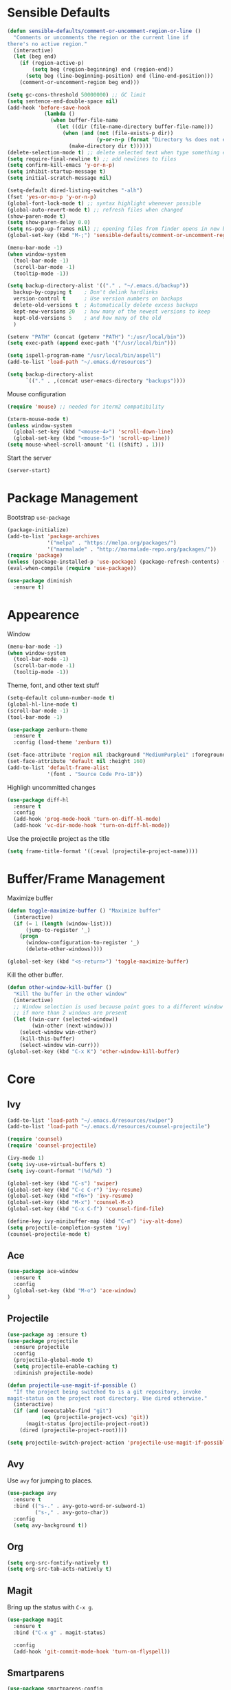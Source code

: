 * Sensible Defaults
#+BEGIN_SRC emacs-lisp
  (defun sensible-defaults/comment-or-uncomment-region-or-line ()
    "Comments or uncomments the region or the current line if
  there's no active region."
    (interactive)
    (let (beg end)
      (if (region-active-p)
          (setq beg (region-beginning) end (region-end))
        (setq beg (line-beginning-position) end (line-end-position)))
      (comment-or-uncomment-region beg end)))

  (setq gc-cons-threshold 50000000) ;; GC limit
  (setq sentence-end-double-space nil)
  (add-hook 'before-save-hook
              (lambda ()
                (when buffer-file-name
                  (let ((dir (file-name-directory buffer-file-name)))
                    (when (and (not (file-exists-p dir))
                               (y-or-n-p (format "Directory %s does not exist. Create it?" dir)))
                      (make-directory dir t))))))
  (delete-selection-mode t) ;; delete selected text when type something else
  (setq require-final-newline t) ;; add newlines to files
  (setq confirm-kill-emacs 'y-or-n-p)
  (setq inhibit-startup-message t)
  (setq initial-scratch-message nil)

  (setq-default dired-listing-switches "-alh")
  (fset 'yes-or-no-p 'y-or-n-p)
  (global-font-lock-mode t) ;; syntax highlight whenever possible
  (global-auto-revert-mode t) ;; refresh files when changed
  (show-paren-mode t)
  (setq show-paren-delay 0.0)
  (setq ns-pop-up-frames nil) ;; opening files from finder opens in new buffer
  (global-set-key (kbd "M-;") 'sensible-defaults/comment-or-uncomment-region-or-line)

  (menu-bar-mode -1)
  (when window-system
    (tool-bar-mode -1)
    (scroll-bar-mode -1)
    (tooltip-mode -1))

  (setq backup-directory-alist '(("." . "~/.emacs.d/backup"))
    backup-by-copying t    ; Don't delink hardlinks
    version-control t      ; Use version numbers on backups
    delete-old-versions t  ; Automatically delete excess backups
    kept-new-versions 20   ; how many of the newest versions to keep
    kept-old-versions 5    ; and how many of the old
    )

  (setenv "PATH" (concat (getenv "PATH") ":/usr/local/bin"))
  (setq exec-path (append exec-path '("/usr/local/bin")))

  (setq ispell-program-name "/usr/local/bin/aspell")
  (add-to-list 'load-path "~/.emacs.d/resources")

  (setq backup-directory-alist
        `(("." . ,(concat user-emacs-directory "backups"))))
#+END_SRC

Mouse configuration
#+BEGIN_SRC emacs-lisp
  (require 'mouse) ;; needed for iterm2 compatibility

  (xterm-mouse-mode t)
  (unless window-system
    (global-set-key (kbd "<mouse-4>") 'scroll-down-line)
    (global-set-key (kbd "<mouse-5>") 'scroll-up-line))
  (setq mouse-wheel-scroll-amount '(1 ((shift) . 1)))
#+END_SRC

Start the server
#+BEGIN_SRC emacs-lisp
  (server-start)
#+END_SRC

* Package Management

Bootstrap =use-package=
#+BEGIN_SRC emacs-lisp
  (package-initialize)
  (add-to-list 'package-archives
               '("melpa" . "https://melpa.org/packages/")
               '("marmalade" . "http://marmalade-repo.org/packages/"))
  (require 'package)
  (unless (package-installed-p 'use-package) (package-refresh-contents) (package-install 'use-package))
  (eval-when-compile (require 'use-package))

  (use-package diminish
    :ensure t)
#+END_SRC

* Appearence
Window
#+BEGIN_SRC emacs-lisp :results none
  (menu-bar-mode -1)
  (when window-system
    (tool-bar-mode -1)
    (scroll-bar-mode -1)
    (tooltip-mode -1))
#+END_SRC

Theme, font, and other text stuff
#+BEGIN_SRC emacs-lisp :results none
  (setq-default column-number-mode t)
  (global-hl-line-mode t)
  (scroll-bar-mode -1)
  (tool-bar-mode -1)

  (use-package zenburn-theme
    :ensure t
    :config (load-theme 'zenburn t))

  (set-face-attribute 'region nil :background "MediumPurple1" :foreground "gray100")
  (set-face-attribute 'default nil :height 160)
  (add-to-list 'default-frame-alist
               '(font . "Source Code Pro-18"))
#+END_SRC

Highligh uncommitted changes
#+BEGIN_SRC emacs-lisp :results none
  (use-package diff-hl
    :ensure t
    :config 
    (add-hook 'prog-mode-hook 'turn-on-diff-hl-mode)
    (add-hook 'vc-dir-mode-hook 'turn-on-diff-hl-mode))
#+END_SRC

Use the projectile project as the title
#+BEGIN_SRC emacs-lisp
(setq frame-title-format '((:eval (projectile-project-name))))
#+END_SRC

* Buffer/Frame Management

Maximize buffer
#+BEGIN_SRC emacs-lisp :results none
  (defun toggle-maximize-buffer () "Maximize buffer"
    (interactive)
    (if (= 1 (length (window-list)))
        (jump-to-register '_) 
      (progn
        (window-configuration-to-register '_)
        (delete-other-windows))))

  (global-set-key (kbd "<s-return>") 'toggle-maximize-buffer)
#+END_SRC

Kill the other buffer.
#+BEGIN_SRC emacs-lisp
(defun other-window-kill-buffer ()
  "Kill the buffer in the other window"
  (interactive)
  ;; Window selection is used because point goes to a different window
  ;; if more than 2 windows are present
  (let ((win-curr (selected-window))
        (win-other (next-window)))
    (select-window win-other)
    (kill-this-buffer)
    (select-window win-curr)))
(global-set-key (kbd "C-x K") 'other-window-kill-buffer)
#+END_SRC

* Core
** Ivy
#+BEGIN_SRC emacs-lisp :results none
  (add-to-list 'load-path "~/.emacs.d/resources/swiper")
  (add-to-list 'load-path "~/.emacs.d/resources/counsel-projectile")

  (require 'counsel)
  (require 'counsel-projectile)

  (ivy-mode 1)
  (setq ivy-use-virtual-buffers t)
  (setq ivy-count-format "(%d/%d) ")

  (global-set-key (kbd "C-s") 'swiper)
  (global-set-key (kbd "C-c C-r") 'ivy-resume)
  (global-set-key (kbd "<f6>") 'ivy-resume)
  (global-set-key (kbd "M-x") 'counsel-M-x)
  (global-set-key (kbd "C-x C-f") 'counsel-find-file)

  (define-key ivy-minibuffer-map (kbd "C-m") 'ivy-alt-done)
  (setq projectile-completion-system 'ivy)
  (counsel-projectile-mode t)
#+END_SRC

** Ace
#+BEGIN_SRC emacs-lisp :results none
  (use-package ace-window
    :ensure t
    :config
    (global-set-key (kbd "M-o") 'ace-window)
  )
#+END_SRC
** Projectile
#+BEGIN_SRC emacs-lisp
  (use-package ag :ensure t)
  (use-package projectile
    :ensure projectile
    :config 
    (projectile-global-mode t)
    (setq projectile-enable-caching t)
    :diminish projectile-mode)
#+END_SRC

#+BEGIN_SRC emacs-lisp
  (defun projectile-use-magit-if-possible ()
    "If the project being switched to is a git repository, invoke
  magit-status on the project root directory. Use dired otherwise."
    (interactive)
    (if (and (executable-find "git")
             (eq (projectile-project-vcs) 'git))
        (magit-status (projectile-project-root))
      (dired (projectile-project-root))))

  (setq projectile-switch-project-action 'projectile-use-magit-if-possible)
#+END_SRC
   
** Avy
Use =avy= for jumping to places.
#+BEGIN_SRC emacs-lisp
(use-package avy
  :ensure t
  :bind (("s-." . avy-goto-word-or-subword-1)
         ("s-," . avy-goto-char))
  :config
  (setq avy-background t))
#+END_SRC

** Org

#+BEGIN_SRC emacs-lisp
(setq org-src-fontify-natively t)
(setq org-src-tab-acts-natively t)
#+END_SRC

** Magit
Bring up the status with =C-x g=.
#+BEGIN_SRC emacs-lisp
  (use-package magit
    :ensure t
    :bind ("C-x g" . magit-status)

    :config
    (add-hook 'git-commit-mode-hook 'turn-on-flyspell))
#+END_SRC

#+RESULTS:
: magit-status

** Smartparens
#+BEGIN_SRC emacs-lisp
  (use-package smartparens-config
      :ensure smartparens
      :config
      (progn
        (smartparens-global-mode)
        (show-smartparens-global-mode t)))

#+END_SRC
** Company
#+BEGIN_SRC emacs-lisp
  (use-package company               
    :ensure t
    :defer t
    :init (global-company-mode)
    :config
    (progn
      ;; Use Company for completion
      (bind-key [remap completion-at-point] #'company-complete company-mode-map)

      (setq company-tooltip-align-annotations t
            ;; Easy navigation to candidates with M-<n>
            company-show-numbers t)
      (setq company-dabbrev-downcase nil)
      (setq company-idle-delay 0))
    :diminish company-mode)
#+END_SRC
   
** Vue
#+BEGIN_SRC emacs-lisp :results none
  (use-package vue-mode
    :ensure t
    )
#+END_SRC
** Neotree
#+BEGIN_SRC emacs-lisp :results none
  (use-package neotree
    :ensure t
    :bind (("<f2>" . neotree-toggle))
    :defer
    :config)
#+END_SRC
** Yasnippet
#+BEGIN_SRC emacs-lisp :results none
  (add-to-list 'load-path "~/.emacs.d/resources/yasnippet")
  (require 'yasnippet)
  (yas-global-mode 1)
  (define-key yas-minor-mode-map (kbd "C-c y") yas-maybe-expand)
#+END_SRC
** AgressiveIndent
#+BEGIN_SRC emacs-lisp :results none
  (use-package aggressive-indent
    :ensure t)
#+END_SRC
** Various

Whitespace
#+BEGIN_SRC emacs-lisp
  (use-package whitespace
    :commands (whitespace-mode))
#+END_SRC

* Languages
** Ruby

#+BEGIN_SRC emacs-lisp :results none
  (require 'chruby)
  (chruby "2.5.1")

  (use-package rubocop
    :ensure t
    :defer t
    :init (add-hook 'ruby-mode-hook 'rubocop-mode))

  (use-package rspec-mode
    :ensure t
    :defer t
    :init 
    (add-hook 'ruby-mode-hook 'rspec-mode)
    (add-hook 'projectile-rails-mode 'rspec-mode))

  (use-package projectile-rails
    :ensure t
    :init (projectile-rails-global-mode))

  (use-package flycheck
    :ensure t
    :init (global-flycheck-mode))

#+END_SRC

** Elixir
#+BEGIN_SRC emacs-lisp :results none
  (add-to-list 'load-path "~/.emacs.d/resources/emacs-elixir")
  (require 'elixir-mode)
#+END_SRC
** YAML
   #+BEGIN_SRC emacs-lisp
     (use-package yaml-mode
       :ensure t
       )
   #+END_SRC

   #+RESULTS:

** Web
   #+BEGIN_SRC emacs-lisp :results none
     (use-package web-mode
       :ensure t
       :defer t)

     (add-to-list 'auto-mode-alist '("\\.hbs\\'" . web-mode))
   #+END_SRC
